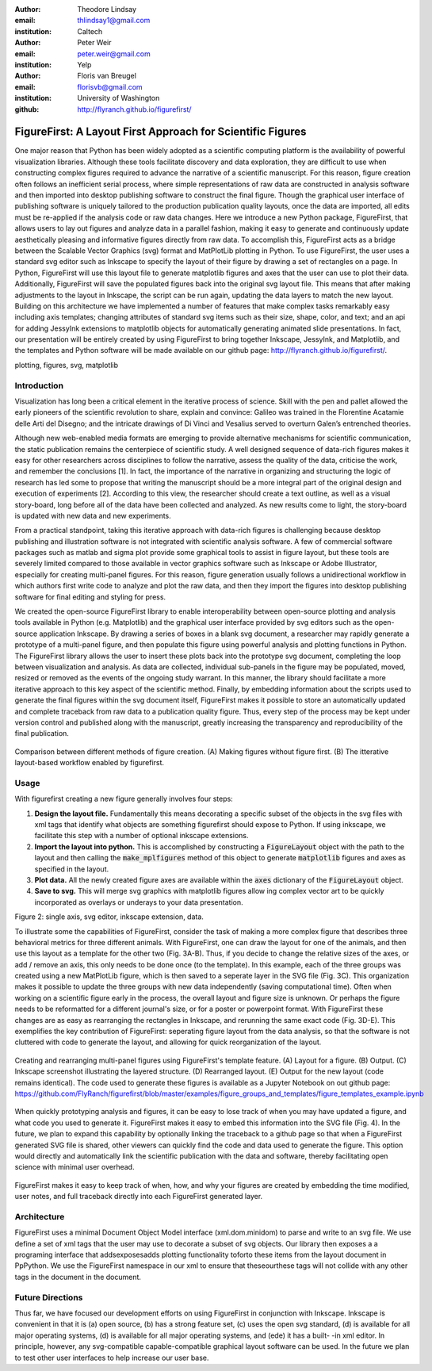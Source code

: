 :author: Theodore Lindsay
:email: thlindsay1@gmail.com
:institution: Caltech

:author: Peter Weir
:email: peter.weir@gmail.com
:institution: Yelp

:author: Floris van Breugel
:email: florisvb@gmail.com
:institution: University of Washington

:github: http://flyranch.github.io/figurefirst/

-----------------------------------------------------------
FigureFirst: A Layout First Approach for Scientific Figures
-----------------------------------------------------------

.. class:: abstract

One major reason that Python has been widely adopted as a scientific computing platform is the availability of powerful visualization libraries. Although these tools facilitate discovery and data exploration, they are difficult to use when constructing complex figures required to advance the narrative of a scientific manuscript. For this reason, figure creation often follows an inefficient serial process, where simple representations of raw data are constructed in analysis software and then imported into desktop publishing software to construct the final figure. Though the graphical user interface of publishing software is uniquely tailored to the production publication quality layouts, once the data are imported, all edits must be re-applied if the analysis code or raw data changes. 
Here we introduce a new Python package, FigureFirst, that allows users to lay out figures and  analyze data in a parallel fashion, making it easy to generate and continuously update aesthetically pleasing and informative figures directly from raw data. To accomplish this, FigureFirst acts as a bridge between the Scalable Vector Graphics (svg) format and MatPlotLib plotting in Python. 
To use FigureFirst, the user uses a standard svg editor such as Inkscape to specify the layout of their figure by drawing a set of rectangles on a page. In Python, FigureFirst will use this layout file to generate matplotlib figures and axes that the user can use to plot their data. Additionally, FigureFirst will save the populated figures back into the original svg layout file. This means that after making adjustments to the layout in Inkscape, the script can be run again, updating the data layers to match the new layout.
Building on this architecture we have implemented a number of features that make complex tasks remarkably easy including axis templates; changing attributes of standard svg items such as their size, shape, color, and text; and an api for adding JessyInk extensions to matplotlib objects for automatically generating animated slide presentations. In fact, our presentation will be entirely created by using FigureFirst to bring together Inkscape, JessyInk, and Matplotlib, and the templates and Python software will be made available on our github page: http://flyranch.github.io/figurefirst/.

.. class:: keywords

   plotting, figures, svg, matplotlib

Introduction
------------

Visualization has long been a critical element in the iterative process of science. Skill with the pen and pallet allowed the early pioneers of the scientific revolution to share, explain and convince: Galileo was trained in the Florentine Acatamie delle Arti del Disegno; and the intricate drawings of Di Vinci and Vesalius served to overturn Galen’s entrenched theories. 

Although new web-enabled media formats are emerging to provide alternative mechanisms for scientific communication, the static publication remains the centerpiece of scientific study. A well designed sequence of data-rich figures makes it easy for other researchers across disciplines to follow the narrative, assess the quality of the data, criticise the work, and remember the conclusions [1]. In fact, the importance of the narrative in organizing and structuring the logic of research has led some to propose that writing the manuscript should be a more integral part of the original design and execution of experiments [2]. According to this view, the researcher should create a text outline, as well as a visual story-board, long before all of the data have been collected and analyzed. As new results come to light, the story-board is updated with new data and new experiments.  
 
From a practical standpoint, taking this iterative approach with data-rich figures is challenging because desktop publishing and illustration software is not integrated with scientific analysis software. A few of commercial software packages such as matlab and sigma plot provide some graphical tools to assist in figure layout, but these tools are severely limited compared to those available in vector graphics software such as Inkscape or Adobe Illustrator, especially for creating multi-panel figures. For this reason, figure generation usually follows a unidirectional workflow in which authors first write code to analyze and plot the raw data, and then they import the figures into desktop publishing software for final editing and styling for press.
 
We created the open-source FigureFirst library to enable interoperability between open-source plotting and analysis tools available in Python (e.g. Matplotlib) and the graphical user interface provided by svg editors such as the open-source application Inkscape. By drawing a series of boxes in a blank svg document, a researcher may rapidly generate a prototype of a multi-panel figure, and then populate this figure using powerful analysis and plotting functions in Python. The FigureFirst library allows the user to insert these plots back into the prototype svg document, completing the loop between visualization and analysis. As data are collected, individual sub-panels in the figure may be populated, moved, resized or removed as the events of the ongoing study warrant. In this manner, the library should facilitate a more iterative approach to this key aspect of the scientific method. Finally, by embedding information about the scripts used to generate the final figures within the svg document itself, FigureFirst makes it possible to store an automatically updated and complete traceback from raw data to a publication quality figure. Thus, every step of the process may be kept under version control and published along with the manuscript, greatly increasing the transparency and reproducibility of the final publication.

.. figure:: workflow.pdf
   :scale: 100%
   :align: center
   :figclass: w

   Comparison between different methods of figure creation. (A) Making figures without figure first. (B) The itterative layout-based workflow enabled by figurefirst.

Usage
-----

With figurefirst creating a new figure generally involves four steps:

1) **Design the layout file.** Fundamentally this means decorating a specific subset of the objects in the svg files with xml tags that identify what objects are something figurefirst should expose to Python. If using inkscape, we facilitate this step with a number of optional inkscape extensions.

2) **Import the layout into python.** This is accomplished by constructing a :code:`FigureLayout` object with the path to the layout and then calling the :code:`make_mplfigures` method of this object to generate :code:`matplotlib` figures and axes as specified in the layout.

3) **Plot data.** All the newly created figure axes are available within the :code:`axes` dictionary of the :code:`FigureLayout` object.

4) **Save to svg.** This will merge svg graphics with matplotlib figures allow ing complex vector art to be quickly incorporated as overlays or underays to your data presentation.

Figure 2: single axis, svg editor, inkscape extension, data. 

To illustrate some the capabilities of FigureFirst, consider the task of making a more complex figure that describes three behavioral metrics for three different animals. With FigureFirst, one can draw the layout for one of the animals, and then use this layout as a template for the other two (Fig. 3A-B). Thus, if you decide to change the relative sizes of the axes, or add / remove an axis, this only needs to be done once (to the template). In this example, each of the three groups was created using a new MatPlotLib figure, which is then saved to a seperate layer in the SVG file (Fig. 3C). This organization makes it possible to update the three groups with new data independently (saving computational time). Often when working on a scientific figure early in the process, the overall layout and figure size is unknown. Or perhaps the figure needs to be reformatted for a different journal's size, or for a poster or powerpoint format. With FigureFirst these changes are as easy as rearranging the rectangles in Inkscape, and rerunning the same exact code (Fig. 3D-E). This exemplifies the key contribution of FigureFirst: seperating figure layout from the data analysis, so that the software is not cluttered with code to generate the layout, and allowing for quick reorganization of the layout. 

.. figure:: example_templates.png
   :scale: 100%
   :align: center
   :figclass: w

   Creating and rearranging multi-panel figures using FigureFirst's template feature. (A) Layout for a figure. (B) Output. (C) Inkscape screenshot illustrating the layered structure. (D) Rearranged layout. (E) Output for the new layout (code remains identical). The code used to generate these figures is available as a Jupyter Notebook on out github page: https://github.com/FlyRanch/figurefirst/blob/master/examples/figure_groups_and_templates/figure_templates_example.ipynb

When quickly prototyping analysis and figures, it can be easy to lose track of when you may have updated a figure, and what code you used to generate it. FigureFirst makes it easy to embed this information into the SVG file (Fig. 4). In the future, we plan to expand this capability by optionally linking the traceback to a github page so that when a FigureFirst generated SVG file is shared, other viewers can quickly find the code and data used to generate the figure. This option would directly and automatically link the scientific publication with the data and software, thereby facilitating open science with minimal user overhead.     

.. figure:: traceback_and_notes.png
   :scale: 100%
   :align: center
   :figclass: w

   FigureFirst makes it easy to keep track of when, how, and why your figures are created by embedding the time modified, user notes, and full traceback directly into each FigureFirst generated layer. 




Architecture
------------

FigureFirst uses a minimal Document Object Model interface (xml.dom.minidom) to parse and write to an svg file. We use define a set of xml tags that the user may use to decorate a subset of svg objects. Our library then exposes a a programing interface that addsexposesadds plotting functionality toforto these items from the layout document in PpPython.  We use the FigureFirst namespace in our xml to ensure that theseourthese tags will not collide with any other tags in the document in the document. 


Future Directions
-----------------

Thus far, we have focused our development efforts on using FigureFirst in conjunction with Inkscape. Inkscape is convenient in that it is (a) open source, (b) has a strong feature set, (c) uses the open svg standard, (d) is available for all major operating systems, (d) is available for all major operating systems, and (ede) it has a built- -in xml editor. In principle, however, any svg-compatible capable-compatible graphical layout software can be used. In the future we plan to test other user interfaces to help increase our user base. 

